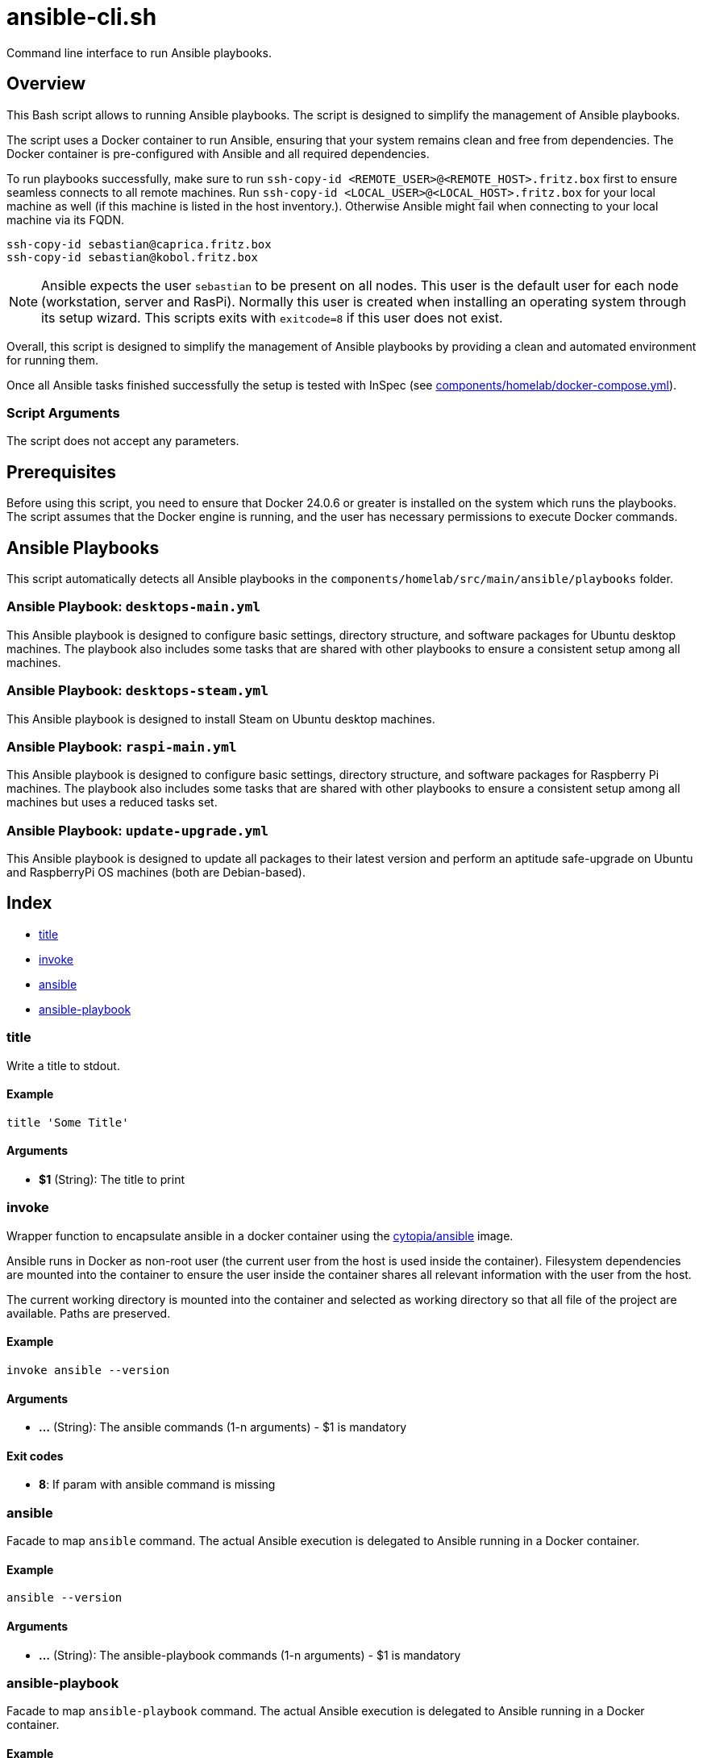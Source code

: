= ansible-cli.sh

Command line interface to run Ansible playbooks.

== Overview

This Bash script allows to running Ansible playbooks. The script is designed to
simplify the management of Ansible playbooks.

The script uses a Docker container to run Ansible, ensuring that your system remains clean and
free from dependencies. The Docker container is pre-configured with Ansible and all required
dependencies.

To run playbooks successfully, make sure to run `ssh-copy-id <REMOTE_USER>@<REMOTE_HOST>.fritz.box`
first to ensure seamless connects to all remote machines. Run `ssh-copy-id <LOCAL_USER>@<LOCAL_HOST>.fritz.box`
for your local machine as well (if this machine is listed in the host inventory.). Otherwise Ansible
might fail when connecting to your local machine via its FQDN.

[source, bash]

----
ssh-copy-id sebastian@caprica.fritz.box
ssh-copy-id sebastian@kobol.fritz.box
----

NOTE: Ansible expects the user `sebastian` to be present on all nodes. This user is the default
user for each node (workstation, server and RasPi). Normally this user is created when installing
an operating system through its setup wizard. This scripts exits with `exitcode=8` if this user
does not exist.

Overall, this script is designed to simplify the management of Ansible playbooks by providing a
clean and automated environment for running them.

Once all Ansible tasks finished successfully the setup is tested with InSpec (see xref:AUTO-GENERATED:components/homelab/docker-compose-yml.adoc[components/homelab/docker-compose.yml]).

=== Script Arguments

The script does not accept any parameters.

== Prerequisites

Before using this script, you need to ensure that Docker 24.0.6 or greater is installed on the
system which runs the playbooks. The script assumes that the Docker engine is running, and the
user has necessary permissions to execute Docker commands.

== Ansible Playbooks

This script automatically detects all Ansible playbooks in the `components/homelab/src/main/ansible/playbooks`
folder.

=== Ansible Playbook: `desktops-main.yml`

This Ansible playbook is designed to configure basic settings, directory structure, and software
packages for Ubuntu desktop machines. The playbook also includes some tasks that are shared with
other playbooks to ensure a consistent setup among all machines.

=== Ansible Playbook: `desktops-steam.yml`

This Ansible playbook is designed to install Steam on Ubuntu desktop machines.

=== Ansible Playbook: `raspi-main.yml`

This Ansible playbook is designed to configure basic settings, directory structure, and software
packages for Raspberry Pi machines. The playbook also includes some tasks that are shared with
other playbooks to ensure a consistent setup among all machines but uses a reduced tasks set.

=== Ansible Playbook: `update-upgrade.yml`

This Ansible playbook is designed to update all packages to their latest version and perform an
aptitude safe-upgrade on Ubuntu and RaspberryPi OS machines (both are Debian-based).

== Index

* <<_title,title>>
* <<_invoke,invoke>>
* <<_ansible,ansible>>
* <<_ansible-playbook,ansible-playbook>>

=== title

Write a title to stdout.

==== Example

[,bash]
----
title 'Some Title'
----

==== Arguments

* *$1* (String): The title to print

=== invoke

Wrapper function to encapsulate ansible in a docker container using the
link:https://hub.docker.com/r/cytopia/ansible[cytopia/ansible] image.

Ansible runs in Docker as non-root user (the current user from the host is used inside the container).
Filesystem dependencies are mounted into the container to ensure the user inside the container shares
all relevant information with the user from the host.

The current working directory is mounted into the container and selected as working directory so that
all file of the project are available. Paths are preserved.

==== Example

[,bash]
----
invoke ansible --version
----

==== Arguments

* *...* (String): The ansible commands (1-n arguments) - $1 is mandatory

==== Exit codes

* *8*: If param with ansible command is missing

=== ansible

Facade to map `ansible` command. The actual Ansible execution is delegated to
Ansible running in a Docker container.

==== Example

[,bash]
----
ansible --version
----

==== Arguments

* *...* (String): The ansible-playbook commands (1-n arguments) - $1 is mandatory

=== ansible-playbook

Facade to map `ansible-playbook` command. The actual Ansible execution is delegated to
Ansible running in a Docker container.

==== Example

[,bash]
----
ansible-playbook playbook.yml
----

==== Arguments

* *...* (String): The ansible-playbook commands (1-n arguments) - $1 is mandatory
